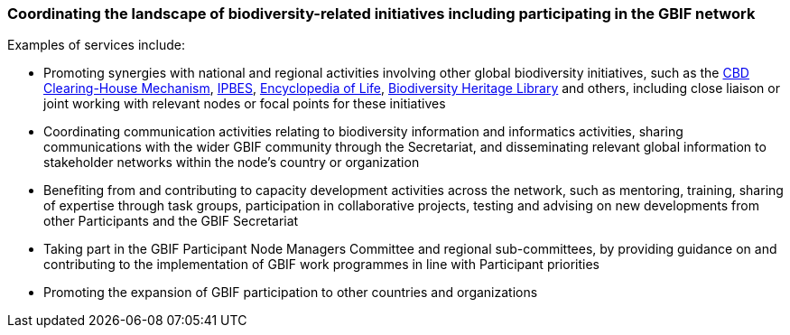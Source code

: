 [[coordinating-the-landscape-of-biodiversity-related-initiatives-including-participating-in-the-gbif-network]]
=== Coordinating the landscape of biodiversity-related initiatives including participating in the GBIF network

Examples of services include:

* Promoting synergies with national and regional activities involving other global biodiversity initiatives, such as the http://www.cbd.int/chm/default.shtml[CBD Clearing-House Mechanism], https://www.ipbes.net[IPBES], https://eol.org[Encyclopedia of Life], https://www.biodiversitylibrary.org[Biodiversity Heritage Library] and others, including close liaison or joint working with relevant nodes or focal points for these initiatives
* Coordinating communication activities relating to biodiversity information and informatics activities, sharing communications with the wider GBIF community through the Secretariat, and disseminating relevant global information to stakeholder networks within the node’s country or organization
* Benefiting from and contributing to capacity development activities across the network, such as mentoring, training, sharing of expertise through task groups, participation in collaborative projects, testing and advising on new developments from other Participants and the GBIF Secretariat
* Taking part in the GBIF Participant Node Managers Committee and regional sub-committees, by providing guidance on and contributing to the implementation of GBIF work programmes in line with Participant priorities
* Promoting the expansion of GBIF participation to other countries and organizations
